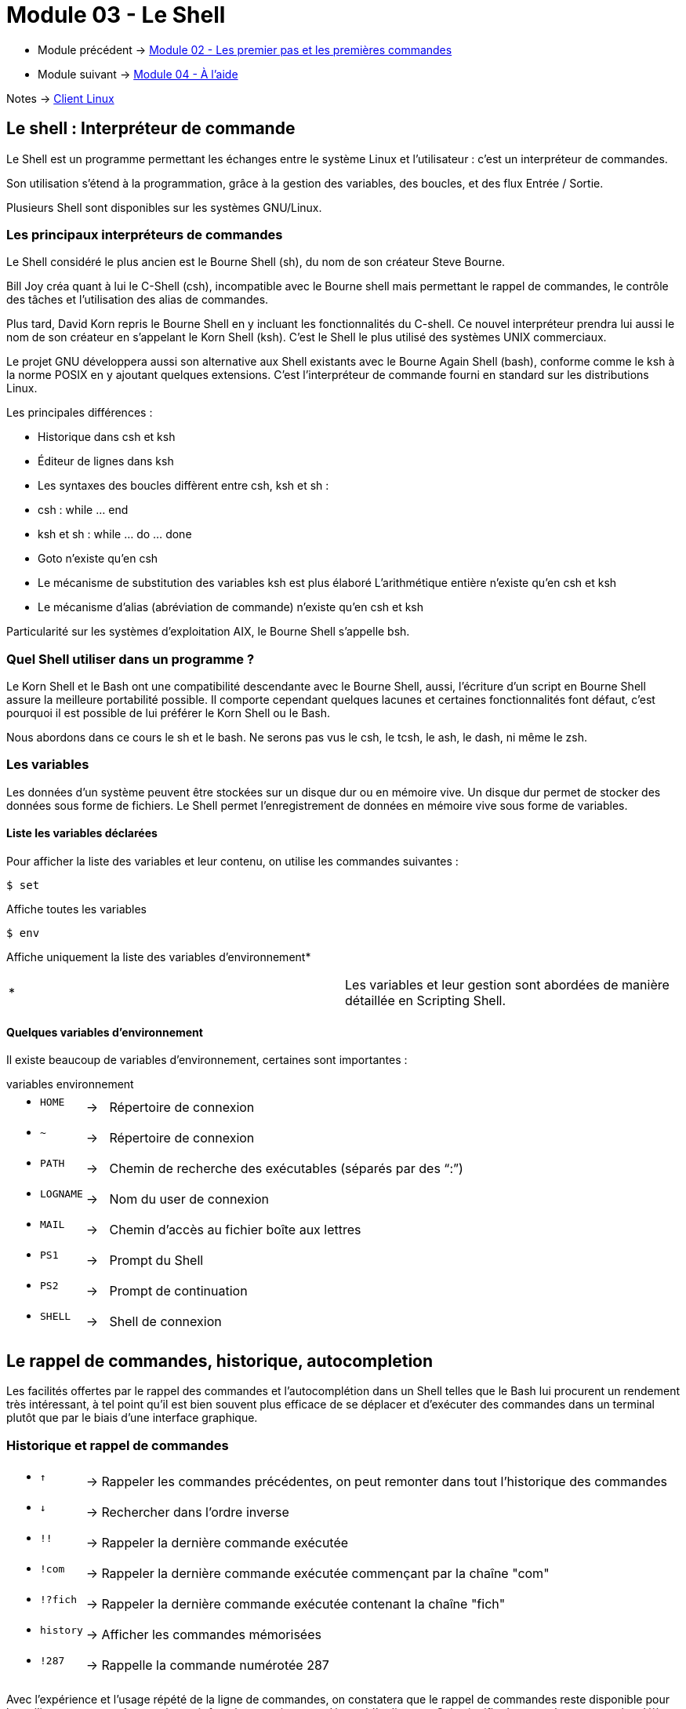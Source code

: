 = Module 03 - Le Shell
:navtitle: Shell


* Module précédent -> xref:tssr2023/module-03/premier-pas.adoc[Module 02 - Les premier pas et les premières commandes]
* Module suivant -> xref:tssr2023/module-03/aide.adoc[Module 04 - À l'aide]

Notes -> xref:notes:eni-tssr:client-linux.adoc[Client Linux]

== Le shell : Interpréteur de commande

Le Shell est un programme permettant les échanges entre le système Linux et l'utilisateur : c'est un interpréteur de commandes. 

Son utilisation s'étend à la programmation, grâce à la gestion des variables, des boucles, et des flux Entrée / Sortie. 

Plusieurs Shell sont disponibles sur les systèmes GNU/Linux. 

=== Les principaux interpréteurs de commandes

Le Shell considéré le plus ancien est le Bourne Shell (sh), du nom de son créateur Steve Bourne. 

Bill Joy créa quant à lui le C-Shell (csh), incompatible avec le Bourne shell mais permettant le rappel de commandes, le contrôle des tâches et l'utilisation des alias de commandes. 

Plus tard, David Korn repris le Bourne Shell en y incluant les fonctionnalités du C-shell. Ce nouvel interpréteur prendra lui aussi le nom de son créateur en s'appelant le Korn Shell (ksh). C'est le Shell le plus utilisé des systèmes UNIX commerciaux. 

Le projet GNU développera aussi son alternative aux Shell existants avec le Bourne Again Shell (bash), conforme comme le ksh à la norme POSIX en y ajoutant quelques extensions. C'est l'interpréteur de commande fourni en standard sur les distributions Linux. 

Les principales différences : 

* Historique dans csh et ksh 
* Éditeur de lignes dans ksh 
* Les syntaxes des boucles diffèrent entre csh, ksh et sh : 
* csh : while … end 
* ksh et sh : while … do … done 
* Goto n'existe qu'en csh 
* Le mécanisme de substitution des variables ksh est plus élaboré L'arithmétique entière n'existe qu'en csh et ksh 
* Le mécanisme d'alias (abréviation de commande) n'existe qu'en csh et ksh 

Particularité sur les systèmes d'exploitation AIX, le Bourne Shell s'appelle bsh. 

=== Quel Shell utiliser dans un programme ?

Le Korn Shell et le Bash ont une compatibilité descendante avec le Bourne Shell, aussi, l'écriture d'un script en Bourne Shell assure la meilleure portabilité possible. Il comporte cependant quelques lacunes et certaines fonctionnalités font défaut, c'est pourquoi il est possible de lui préférer le Korn Shell ou le Bash. 

Nous abordons dans ce cours le sh et le bash. Ne serons pas vus le csh, le tcsh, le ash, le dash, ni même le zsh. 

=== Les variables

Les données d’un système peuvent être stockées sur un disque dur ou en mémoire vive. Un disque dur permet de stocker des données sous forme de fichiers. Le Shell permet l’enregistrement de données en mémoire vive sous forme de variables. 

==== Liste les variables déclarées

Pour afficher la liste des variables et leur contenu, on utilise les commandes suivantes : 

[source,bash]
----
$ set
----

Affiche toutes les variables 

[source,bash]
----
$ env
----

Affiche uniquement la liste des variables d’environnement* 

|===
^.^| * | Les variables et leur gestion sont abordées de manière détaillée en Scripting Shell. 
|===

==== Quelques variables d'environnement

Il existe beaucoup de variables d'environnement, certaines sont importantes : 

.variables environnement
****
[frame=none,grid=none,cols="1,~,~"]
|===
a|* `HOME`     | -> |  Répertoire de connexion 
a|* `~`        | -> |  Répertoire de connexion
a|* `PATH`     | -> |  Chemin de recherche des exécutables (séparés par des "`:`")
a|* `LOGNAME`  | -> |  Nom du user de connexion 
a|* `MAIL`     | -> |  Chemin d'accès au fichier boîte aux lettres 
a|* `PS1`      | -> |  Prompt du Shell 
a|* `PS2`      | -> |  Prompt de continuation 
a|* `SHELL`    | -> |  Shell de connexion 
|===
****

== Le rappel de commandes, historique, autocompletion

Les facilités offertes par le rappel des commandes et l'autocomplétion dans un Shell telles que le Bash lui procurent un rendement très intéressant, à tel point qu'il est bien souvent plus efficace de se déplacer et d'exécuter des commandes dans un terminal plutôt que par le biais d'une interface graphique. 

=== Historique et rappel de commandes

****
[frame=none,grid=none,cols="1,~,~"]
|===
a|* `↑`       | -> | Rappeler les commandes précédentes, on peut remonter dans tout l'historique des commandes 
a|* `↓`       | -> | Rechercher dans l'ordre inverse 
a|* `!!`      | -> | Rappeler la dernière commande exécutée 
a|* `!com`    | -> | Rappeler la dernière commande exécutée commençant par la chaîne "com"
a|* `!?fich`  | -> | Rappeler la dernière commande exécutée contenant la chaîne "fich" 
a|* `history` | -> | Afficher les commandes mémorisées 
a|* `!287`    | -> | Rappelle la commande numérotée 287 
|===
****

Avec l’expérience et l’usage répété de la ligne de commandes, on constatera que le rappel de commandes reste disponible pour les utilisateurs et ce même après avoir fermé sa session ou redémarré l'ordinateur. Cela signifie donc que les commandes déjà saisies sont conservées dans un fichier. Quel est-il ? Combien de commandes sont mémorisées ? Quels sont les paramètres passés au rappel de commande ? 

Les réponses se trouvent dans des variables : 
****
[frame=none,grid=none,cols="1,~,~"]
|===
a|* `HISTCMD`           | -> | Contient le dernier numéro de commande utilisée 
a|* `HISTFILE`          | -> | Chemin et nom du fichier de rappel 
a|* `HISTFILESIZE`      | -> | Taille du nombre de rappels possibles 
a|* `HISTSIZE`          | -> | Taille du nombre de commandes en mémoire 
a|* `HISTCONTROL`       | -> | Liste des options au rappel de commandes 
a|* `HISTTIMEFORMAT`    | -> | N'est généralement pas présente par défaut, il permet d'horodater les commandes saisies. 
|===
****

On pourra par exemple pour le compte root, par mesure de sécurité, ajouter dans le fichier `.bashrc` la déclaration de la variable comme ceci : 

`export HISTTIMEFORMAT="%Y/%m/%d @ %T"`

=== Autocomplétion

Le Bash permet la complétion automatique, c'est-à-dire l'incrémentation automatique des noms lors de la frappe. L'autocomplétion est activée en pressant une ou deux fois la touche `[Tabulation]`. 

L'autocomplétion agit sur plusieurs niveaux : 

==== Les chemins d'accès

L'autocomplétion est très utilisée pour les chemins d'accès. 

.Exemple : 
[source,shell]
----
$ ls /e 
----

Suivi de la touche `[Tabulation]`, le chemin /etc se verra automatiquement complété : 

[source,shell]
----
$ ls /etc
----

Si l'autocomplétion n'agit pas, c'est que les premiers caractères saisis offrent plusieurs possibilités. En appuyant sur la touche `[Tabulation]` deux fois de suite, cela affichera les différentes options possibles. 

Ainsi, la commande suivante 

[source,shell]
----
$ ls /etc/h 
----

Suivie d'une double frappe sur la touche `[Tabulation]` pourra donner ceci : 

[source,shell]
----
hdparm.conf host.conf hostname hosts hosts.allow hosts.deny   
----

==== Les commandes

Les commandes bénéficient également de l'autocomplétion : 

[source,shell]
----
fir 
----

Suivi de la touche `[Tabulation]` donnera : 


[source,shell]
----
firefox 
----

==== Les variables

Même chose pour les variables : 

[source,shell]
----
echo $LO 
----

Ce qui donnera : 

[source,shell]
----
echo $LOGNAME 
----

NOTE: Certains environnements étendent l'autocomplétion encore plus loin, par exemple aux pages de man ou aux options sur certaines commandes. 